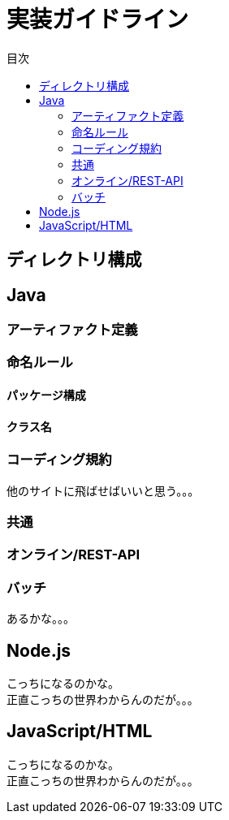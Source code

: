 = 実装ガイドライン
:toc: left
:toclevel: 2
:toc-title: 目次
:figure-caption: 図
:table-caption: 表
:imagesdir: images
:homepage: https://traningmanagementsystem.github.io/devlog/

== ディレクトリ構成

== Java

=== アーティファクト定義

=== 命名ルール

==== パッケージ構成

==== クラス名

=== コーディング規約
他のサイトに飛ばせばいいと思う。。。

=== 共通

=== オンライン/REST-API

=== バッチ
あるかな。。。

== Node.js
こっちになるのかな。 +
正直こっちの世界わからんのだが。。。

== JavaScript/HTML
こっちになるのかな。 +
正直こっちの世界わからんのだが。。。